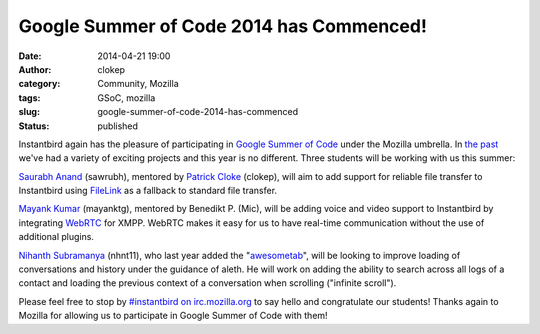 Google Summer of Code 2014 has Commenced!
#########################################
:date: 2014-04-21 19:00
:author: clokep
:category: Community, Mozilla
:tags: GSoC, mozilla
:slug: google-summer-of-code-2014-has-commenced
:status: published

Instantbird again has the pleasure of participating in `Google Summer of Code`_
under the Mozilla umbrella. In `the`_ `past`_ we've had a variety of exciting
projects and this year is no different. Three students will be working with us
this summer:

`Saurabh Anand`_ (sawrubh), mentored by `Patrick Cloke`_ (clokep), will aim to
add support for reliable file transfer to Instantbird using `FileLink`_ as a
fallback to standard file transfer.

`Mayank Kumar`_ (mayanktg), mentored by Benedikt P. (Mic), will be adding voice
and video support to Instantbird by integrating `WebRTC`_ for XMPP. WebRTC makes
it easy for us to have real-time communication without the use of additional
plugins.

`Nihanth Subramanya`_ (nhnt11), who last year added the "`awesometab`_", will be
looking to improve loading of conversations and history under the guidance of
aleth. He will work on adding the ability to search across all logs of a contact
and loading the previous context of a conversation when scrolling ("infinite
scroll").

Please feel free to stop by `#instantbird on irc.mozilla.org`_ to say hello and
congratulate our students! Thanks again to Mozilla for allowing us to
participate in Google Summer of Code with them!

.. _Google Summer of Code: https://www.google-melange.com/gsoc/document/show/gsoc_program/google/gsoc2014/about_page
.. _the: {static}/articles/google-summer-of-code-2012.rst
.. _past: {static}/articles/google-summer-of-code-2013-projects-announced.rst
.. _Saurabh Anand: http://sawrubh.tumblr.com/
.. _Patrick Cloke: http://patrick.cloke.us/
.. _FileLink: https://support.mozilla.org/en-US/kb/filelink-large-attachments
.. _Mayank Kumar: http://mayanktg.github.io/
.. _WebRTC: http://www.webrtc.org/
.. _Nihanth Subramanya: http://nhnt11.com/blog/
.. _awesometab: {static}/articles/first-milestone-of-the-awesometab-has-landed.rst
.. _#instantbird on irc.mozilla.org: irc://irc.mozilla.org/#instantbird
